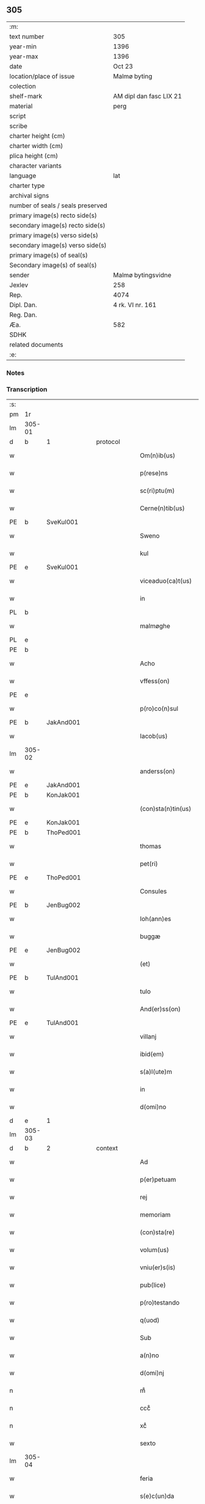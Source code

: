 ** 305

| :m:                               |                         |
| text number                       | 305                     |
| year-min                          | 1396                    |
| year-max                          | 1396                    |
| date                              | Oct 23                  |
| location/place of issue           | Malmø byting            |
| colection                         |                         |
| shelf-mark                        | AM dipl dan fasc LIX 21 |
| material                          | perg                    |
| script                            |                         |
| scribe                            |                         |
| charter height (cm)               |                         |
| charter width (cm)                |                         |
| plica height (cm)                 |                         |
| character variants                |                         |
| language                          | lat                     |
| charter type                      |                         |
| archival signs                    |                         |
| number of seals / seals preserved |                         |
| primary image(s) recto side(s)    |                         |
| secondary image(s) recto side(s)  |                         |
| primary image(s) verso side(s)    |                         |
| secondary image(s) verso side(s)  |                         |
| primary image(s) of seal(s)       |                         |
| Secondary image(s) of seal(s)     |                         |
| sender                            | Malmø bytingsvidne      |
| Jexlev                            | 258                     |
| Rep.                              | 4074                    |
| Dipl. Dan.                        | 4 rk. VI nr. 161        |
| Reg. Dan.                         |                         |
| Æa.                               | 582                     |
| SDHK                              |                         |
| related documents                 |                         |
| :e:                               |                         |

*** Notes


*** Transcription
| :s: |        |   |   |   |   |                    |             |   |   |   |                                 |     |   |   |    |               |          |          |  |    |    |    |    |
| pm  | 1r     |   |   |   |   |                    |             |   |   |   |                                 |     |   |   |    |               |          |          |  |    |    |    |    |
| lm  | 305-01 |   |   |   |   |                    |             |   |   |   |                                 |     |   |   |    |               |          |          |  |    |    |    |    |
| d  | b      | 1  |   | protocol  |   |                    |             |   |   |   |                                 |     |   |   |    |               |          |          |  |    |    |    |    |
| w   |        |   |   |   |   | Om(n)ib(us)        | Om̅ıbꝫ       |   |   |   |                                 | lat |   |   |    |        305-01 |          |          |  |    |    |    |    |
| w   |        |   |   |   |   | p(rese)ns          | pn̅         |   |   |   |                                 | lat |   |   |    |        305-01 |          |          |  |    |    |    |    |
| w   |        |   |   |   |   | sc(ri)ptu(m)       | ſc͛ptu̅       |   |   |   |                                 | lat |   |   |    |        305-01 |          |          |  |    |    |    |    |
| w   |        |   |   |   |   | Cerne(n)tib(us)    | Ceꝛne̅tíbꝫ   |   |   |   |                                 | lat |   |   |    |        305-01 |          |          |  |    |    |    |    |
| PE  | b      | SveKul001  |   |   |   |                    |             |   |   |   |                                 |     |   |   |    |               |          |          |  |    |    |    |    |
| w   |        |   |   |   |   | Sweno              | Sweno       |   |   |   |                                 | lat |   |   |    |        305-01 |          |          |  |    |    |    |    |
| w   |        |   |   |   |   | kul                | kul         |   |   |   |                                 | lat |   |   |    |        305-01 |          |          |  |    |    |    |    |
| PE  | e      | SveKul001  |   |   |   |                    |             |   |   |   |                                 |     |   |   |    |               |          |          |  |    |    |    |    |
| w   |        |   |   |   |   | viceaduo(ca)t(us)  | ỽıceaduᷓot᷒   |   |   |   |                                 | lat |   |   |    |        305-01 |          |          |  |    |    |    |    |
| w   |        |   |   |   |   | in                 | ín          |   |   |   |                                 | lat |   |   |    |        305-01 |          |          |  |    |    |    |    |
| PL  | b      |   |   |   |   |                    |             |   |   |   |                                 |     |   |   |    |               |          |          |  |    |    |    |    |
| w   |        |   |   |   |   | malmøghe           | malmøghe    |   |   |   |                                 | lat |   |   |    |        305-01 |          |          |  |    |    |    |    |
| PL  | e      |   |   |   |   |                    |             |   |   |   |                                 |     |   |   |    |               |          |          |  |    |    |    |    |
| PE  | b      |   |   |   |   |                    |             |   |   |   |                                 |     |   |   |    |               |          |          |  |    |    |    |    |
| w   |        |   |   |   |   | Acho               | Acho        |   |   |   |                                 | lat |   |   |    |        305-01 |          |          |  |    |    |    |    |
| w   |        |   |   |   |   | vffess(on)         | ỽffeſ      |   |   |   |                                 | lat |   |   |    |        305-01 |          |          |  |    |    |    |    |
| PE  | e      |   |   |   |   |                    |             |   |   |   |                                 |     |   |   |    |               |          |          |  |    |    |    |    |
| w   |        |   |   |   |   | p(ro)co(n)sul      | ꝓco̅ſul      |   |   |   |                                 | lat |   |   |    |        305-01 |          |          |  |    |    |    |    |
| PE  | b      | JakAnd001  |   |   |   |                    |             |   |   |   |                                 |     |   |   |    |               |          |          |  |    |    |    |    |
| w   |        |   |   |   |   | Iacob(us)          | Iacobꝫ      |   |   |   |                                 | lat |   |   |    |        305-01 |          |          |  |    |    |    |    |
| lm  | 305-02 |   |   |   |   |                    |             |   |   |   |                                 |     |   |   |    |               |          |          |  |    |    |    |    |
| w   |        |   |   |   |   | anderss(on)        | anderſ     |   |   |   |                                 | lat |   |   |    |        305-02 |          |          |  |    |    |    |    |
| PE  | e      | JakAnd001  |   |   |   |                    |             |   |   |   |                                 |     |   |   |    |               |          |          |  |    |    |    |    |
| PE  | b      | KonJak001  |   |   |   |                    |             |   |   |   |                                 |     |   |   |    |               |          |          |  |    |    |    |    |
| w   |        |   |   |   |   | (con)sta(n)tin(us) | ꝯﬅa̅tín     |   |   |   |                                 | lat |   |   |    |        305-02 |          |          |  |    |    |    |    |
| PE  | e      | KonJak001  |   |   |   |                    |             |   |   |   |                                 |     |   |   |    |               |          |          |  |    |    |    |    |
| PE  | b      | ThoPed001  |   |   |   |                    |             |   |   |   |                                 |     |   |   |    |               |          |          |  |    |    |    |    |
| w   |        |   |   |   |   | thomas             | thoma      |   |   |   |                                 | lat |   |   |    |        305-02 |          |          |  |    |    |    |    |
| w   |        |   |   |   |   | pet(ri)            | pet͛         |   |   |   |                                 | lat |   |   |    |        305-02 |          |          |  |    |    |    |    |
| PE  | e      | ThoPed001  |   |   |   |                    |             |   |   |   |                                 |     |   |   |    |               |          |          |  |    |    |    |    |
| w   |        |   |   |   |   | Consules           | Conſule    |   |   |   |                                 | lat |   |   |    |        305-02 |          |          |  |    |    |    |    |
| PE  | b      | JenBug002  |   |   |   |                    |             |   |   |   |                                 |     |   |   |    |               |          |          |  |    |    |    |    |
| w   |        |   |   |   |   | Ioh(ann)es         | Ioh̅e       |   |   |   |                                 | lat |   |   |    |        305-02 |          |          |  |    |    |    |    |
| w   |        |   |   |   |   | buggæ              | buggæ       |   |   |   |                                 | lat |   |   |    |        305-02 |          |          |  |    |    |    |    |
| PE  | e      | JenBug002  |   |   |   |                    |             |   |   |   |                                 |     |   |   |    |               |          |          |  |    |    |    |    |
| w   |        |   |   |   |   | (et)               |            |   |   |   |                                 | lat |   |   |    |        305-02 |          |          |  |    |    |    |    |
| PE  | b      | TulAnd001  |   |   |   |                    |             |   |   |   |                                 |     |   |   |    |               |          |          |  |    |    |    |    |
| w   |        |   |   |   |   | tulo               | tulo        |   |   |   |                                 | lat |   |   |    |        305-02 |          |          |  |    |    |    |    |
| w   |        |   |   |   |   | And(er)ss(on)      | nſ       |   |   |   |                                 | lat |   |   |    |        305-02 |          |          |  |    |    |    |    |
| PE  | e      | TulAnd001  |   |   |   |                    |             |   |   |   |                                 |     |   |   |    |               |          |          |  |    |    |    |    |
| w   |        |   |   |   |   | villanj            | ỽıllanȷ     |   |   |   |                                 | lat |   |   |    |        305-02 |          |          |  |    |    |    |    |
| w   |        |   |   |   |   | ibid(em)           | ıbı        |   |   |   |                                 | lat |   |   |    |        305-02 |          |          |  |    |    |    |    |
| w   |        |   |   |   |   | s(a)l(ute)m        | ſl̅         |   |   |   |                                 | lat |   |   |    |        305-02 |          |          |  |    |    |    |    |
| w   |        |   |   |   |   | in                 | ın          |   |   |   |                                 | lat |   |   |    |        305-02 |          |          |  |    |    |    |    |
| w   |        |   |   |   |   | d(omi)no           | dn̅o         |   |   |   |                                 | lat |   |   |    |        305-02 |          |          |  |    |    |    |    |
| d  | e      | 1  |   |   |   |                    |             |   |   |   |                                 |     |   |   |    |               |          |          |  |    |    |    |    |
| lm  | 305-03 |   |   |   |   |                    |             |   |   |   |                                 |     |   |   |    |               |          |          |  |    |    |    |    |
| d  | b      | 2  |   | context  |   |                    |             |   |   |   |                                 |     |   |   |    |               |          |          |  |    |    |    |    |
| w   |        |   |   |   |   | Ad                 | Ad          |   |   |   |                                 | lat |   |   |    |        305-03 |          |          |  |    |    |    |    |
| w   |        |   |   |   |   | p(er)petuam        | ̲etua      |   |   |   |                                 | lat |   |   |    |        305-03 |          |          |  |    |    |    |    |
| w   |        |   |   |   |   | rej                | reȷ         |   |   |   |                                 | lat |   |   |    |        305-03 |          |          |  |    |    |    |    |
| w   |        |   |   |   |   | memoriam           | memoꝛıa    |   |   |   |                                 | lat |   |   |    |        305-03 |          |          |  |    |    |    |    |
| w   |        |   |   |   |   | (con)sta(re)       | ꝯﬅa͛         |   |   |   |                                 | lat |   |   |    |        305-03 |          |          |  |    |    |    |    |
| w   |        |   |   |   |   | volum(us)          | ỽolum      |   |   |   |                                 | lat |   |   |    |        305-03 |          |          |  |    |    |    |    |
| w   |        |   |   |   |   | vniu(er)s(is)      | ỽnıu͛       |   |   |   |                                 | lat |   |   |    |        305-03 |          |          |  |    |    |    |    |
| w   |        |   |   |   |   | pub(lice)          | pubͨͤ         |   |   |   |                                 | lat |   |   |    |        305-03 |          |          |  |    |    |    |    |
| w   |        |   |   |   |   | p(ro)testando      | ꝓteﬅando    |   |   |   |                                 | lat |   |   |    |        305-03 |          |          |  |    |    |    |    |
| w   |        |   |   |   |   | q(uod)             | ꝙ           |   |   |   |                                 | lat |   |   |    |        305-03 |          |          |  |    |    |    |    |
| w   |        |   |   |   |   | Sub                | Sub         |   |   |   |                                 | lat |   |   |    |        305-03 |          |          |  |    |    |    |    |
| w   |        |   |   |   |   | a(n)no             | a̅no         |   |   |   |                                 | lat |   |   |    |        305-03 |          |          |  |    |    |    |    |
| w   |        |   |   |   |   | d(omi)nj           | dn̅ȷ         |   |   |   |                                 | lat |   |   |    |        305-03 |          |          |  |    |    |    |    |
| n   |        |   |   |   |   | mͦ                  | mͦ           |   |   |   |                                 | lat |   |   |    |        305-03 |          |          |  |    |    |    |    |
| n   |        |   |   |   |   | cccͦ                | ccͦc         |   |   |   |                                 | lat |   |   |    |        305-03 |          |          |  |    |    |    |    |
| n   |        |   |   |   |   | xcͦ                 | xcͦ          |   |   |   |                                 | lat |   |   |    |        305-03 |          |          |  |    |    |    |    |
| w   |        |   |   |   |   | sexto              | ſexto       |   |   |   |                                 | lat |   |   |    |        305-03 |          |          |  |    |    |    |    |
| lm  | 305-04 |   |   |   |   |                    |             |   |   |   |                                 |     |   |   |    |               |          |          |  |    |    |    |    |
| w   |        |   |   |   |   | feria              | fería       |   |   |   |                                 | lat |   |   |    |        305-04 |          |          |  |    |    |    |    |
| w   |        |   |   |   |   | s(e)c(un)da        | ſcd̅a        |   |   |   |                                 | lat |   |   |    |        305-04 |          |          |  |    |    |    |    |
| w   |        |   |   |   |   | an(te)             | a̅          |   |   |   |                                 | lat |   |   |    |        305-04 |          |          |  |    |    |    |    |
| w   |        |   |   |   |   | die(m)             | dıe̅         |   |   |   |                                 | lat |   |   |    |        305-04 |          |          |  |    |    |    |    |
| w   |        |   |   |   |   | s(an)c(t)or(um)    | ſc̅oꝝ        |   |   |   |                                 | lat |   |   |    |        305-04 |          |          |  |    |    |    |    |
| w   |        |   |   |   |   | symonis            | ſymoní     |   |   |   |                                 | lat |   |   |    |        305-04 |          |          |  |    |    |    |    |
| w   |        |   |   |   |   | (et)               | ⁊           |   |   |   |                                 | lat |   |   |    |        305-04 |          |          |  |    |    |    |    |
| w   |        |   |   |   |   | Iude               | Iude        |   |   |   |                                 | lat |   |   |    |        305-04 |          |          |  |    |    |    |    |
| w   |        |   |   |   |   | ap(osto)lor(um)    | apl̅oꝝ       |   |   |   |                                 | lat |   |   |    |        305-04 |          |          |  |    |    |    |    |
| w   |        |   |   |   |   | in                 | ín          |   |   |   |                                 | lat |   |   |    |        305-04 |          |          |  |    |    |    |    |
| w   |        |   |   |   |   | p(rese)ncia        | pn̅cıa       |   |   |   |                                 | lat |   |   |    |        305-04 |          |          |  |    |    |    |    |
| w   |        |   |   |   |   | n(ost)ra           | nr̅a         |   |   |   |                                 | lat |   |   |    |        305-04 |          |          |  |    |    |    |    |
| w   |        |   |   |   |   | (et)               | ⁊           |   |   |   |                                 | lat |   |   |    |        305-04 |          |          |  |    |    |    |    |
| w   |        |   |   |   |   | pluriu(m)          | plurıu̅      |   |   |   |                                 | lat |   |   |    |        305-04 |          |          |  |    |    |    |    |
| w   |        |   |   |   |   | fidedignor(um)     | fıdedıgnoꝝ  |   |   |   |                                 | lat |   |   |    |        305-04 |          |          |  |    |    |    |    |
| w   |        |   |   |   |   | in                 | í          |   |   |   |                                 | lat |   |   |    |        305-04 |          |          |  |    |    |    |    |
| lm  | 305-05 |   |   |   |   |                    |             |   |   |   |                                 |     |   |   |    |               |          |          |  |    |    |    |    |
| w   |        |   |   |   |   | placito            | placíto     |   |   |   |                                 | lat |   |   |    |        305-05 |          |          |  |    |    |    |    |
| w   |        |   |   |   |   | n(ost)ro           | nr̅o         |   |   |   |                                 | lat |   |   |    |        305-05 |          |          |  |    |    |    |    |
| w   |        |   |   |   |   | Ciuili             | Cíuílí      |   |   |   |                                 | lat |   |   |    |        305-05 |          |          |  |    |    |    |    |
| w   |        |   |   |   |   | (con)stitut(us)    | ꝯﬅıtut     |   |   |   |                                 | lat |   |   |    |        305-05 |          |          |  |    |    |    |    |
| PE  | b      | PedBos002  |   |   |   |                    |             |   |   |   |                                 |     |   |   |    |               |          |          |  |    |    |    |    |
| w   |        |   |   |   |   | petr(us)           | petr       |   |   |   |                                 | lat |   |   |    |        305-05 |          |          |  |    |    |    |    |
| w   |        |   |   |   |   | boecij             | boecí      |   |   |   |                                 | lat |   |   |    |        305-05 |          |          |  |    |    |    |    |
| PE  | e      | PedBos002  |   |   |   |                    |             |   |   |   |                                 |     |   |   |    |               |          |          |  |    |    |    |    |
| w   |        |   |   |   |   | discreto           | dıſcreto    |   |   |   |                                 | lat |   |   |    |        305-05 |          |          |  |    |    |    |    |
| w   |        |   |   |   |   | viro               | ỽíro        |   |   |   |                                 | lat |   |   |    |        305-05 |          |          |  |    |    |    |    |
| PE  | b      | BenUng001  |   |   |   |                    |             |   |   |   |                                 |     |   |   |    |               |          |          |  |    |    |    |    |
| w   |        |   |   |   |   | b(e)n(e)d(i)c(t)o  | bn̅dc̅o       |   |   |   |                                 | lat |   |   |    |        305-05 |          |          |  |    |    |    |    |
| w   |        |   |   |   |   | vngæ               | ỽngæ        |   |   |   |                                 | lat |   |   |    |        305-05 |          |          |  |    |    |    |    |
| PE  | e      | BenUng001  |   |   |   |                    |             |   |   |   |                                 |     |   |   |    |               |          |          |  |    |    |    |    |
| w   |        |   |   |   |   | (con)uillano       | ꝯuíllano    |   |   |   |                                 | lat |   |   |    |        305-05 |          |          |  |    |    |    |    |
| w   |        |   |   |   |   | n(ost)ro           | nr̅o         |   |   |   |                                 | lat |   |   |    |        305-05 |          |          |  |    |    |    |    |
| w   |        |   |   |   |   | o(ste)ns(ori)      | on̅         |   |   |   |                                 | lat |   |   |    |        305-05 |          |          |  |    |    |    |    |
| w   |        |   |   |   |   | p(rese)nc(ium)     | pn̅         |   |   |   |                                 | lat |   |   |    |        305-05 |          |          |  |    |    |    |    |
| lm  | 305-06 |   |   |   |   |                    |             |   |   |   |                                 |     |   |   |    |               |          |          |  |    |    |    |    |
| w   |        |   |   |   |   | terram             | terra      |   |   |   |                                 | lat |   |   |    |        305-06 |          |          |  |    |    |    |    |
| w   |        |   |   |   |   | sua(m)             | ſua̅         |   |   |   |                                 | lat |   |   |    |        305-06 |          |          |  |    |    |    |    |
| w   |        |   |   |   |   | seu                | ſeu         |   |   |   |                                 | lat |   |   |    |        305-06 |          |          |  |    |    |    |    |
| w   |        |   |   |   |   | fu(n)du(m)         | fu̅du̅        |   |   |   |                                 | lat |   |   |    |        305-06 |          |          |  |    |    |    |    |
| w   |        |   |   |   |   | aq(ui)lonarit(er)  | aqlonarít |   |   |   |                                 | lat |   |   |    |        305-06 |          |          |  |    |    |    |    |
| w   |        |   |   |   |   | iux(ta)            | íuxᷓ         |   |   |   |                                 | lat |   |   |    |        305-06 |          |          |  |    |    |    |    |
| w   |        |   |   |   |   | (com)mune(m)       | ꝯmune̅       |   |   |   |                                 | lat |   |   |    |        305-06 |          |          |  |    |    |    |    |
| w   |        |   |   |   |   | plateam            | platea     |   |   |   |                                 | lat |   |   |    |        305-06 |          |          |  |    |    |    |    |
| w   |        |   |   |   |   | in                 | ín          |   |   |   |                                 | lat |   |   |    |        305-06 |          |          |  |    |    |    |    |
| w   |        |   |   |   |   | occide(n)tali      | occıde̅talí  |   |   |   |                                 | lat |   |   |    |        305-06 |          |          |  |    |    |    |    |
| w   |        |   |   |   |   | p(ar)te            | p̲te         |   |   |   |                                 | lat |   |   |    |        305-06 |          |          |  |    |    |    |    |
| w   |        |   |   |   |   | ville              | ỽılle       |   |   |   |                                 | lat |   |   |    |        305-06 |          |          |  |    |    |    |    |
| PL  | b      |   |   |   |   |                    |             |   |   |   |                                 |     |   |   |    |               |          |          |  |    |    |    |    |
| w   |        |   |   |   |   | malm(øghe)         | mal̅        |   |   |   |                                 | lat |   |   |    |        305-06 |          |          |  |    |    |    |    |
| PL  | e      |   |   |   |   |                    |             |   |   |   |                                 |     |   |   |    |               |          |          |  |    |    |    |    |
| p   |        |   |   |   |   | /                  | /           |   |   |   |                                 | lat |   |   |    |        305-06 |          |          |  |    |    |    |    |
| lm  | 305-07 |   |   |   |   |                    |             |   |   |   |                                 |     |   |   |    |               |          |          |  |    |    |    |    |
| w   |        |   |   |   |   | ad                 | ad          |   |   |   |                                 | lat |   |   |    |        305-07 |          |          |  |    |    |    |    |
| w   |        |   |   |   |   | occide(n)tale(m)   | occıde̅tale̅  |   |   |   |                                 | lat |   |   |    |        305-07 |          |          |  |    |    |    |    |
| w   |        |   |   |   |   | p(ar)tem           | p̲te        |   |   |   |                                 | lat |   |   |    |        305-07 |          |          |  |    |    |    |    |
| w   |        |   |   |   |   | terre              | terre       |   |   |   |                                 | lat |   |   |    |        305-07 |          |          |  |    |    |    |    |
| PE  | b      | MogMad001  |   |   |   |                    |             |   |   |   |                                 |     |   |   |    |               |          |          |  |    |    |    |    |
| w   |        |   |   |   |   | magnj              | magnj       |   |   |   |                                 | lat |   |   |    |        305-07 |          |          |  |    |    |    |    |
| w   |        |   |   |   |   | mattess(on)        | matteſ     |   |   |   |                                 | lat |   |   |    |        305-07 |          |          |  |    |    |    |    |
| PE  | e      | MogMad001  |   |   |   |                    |             |   |   |   |                                 |     |   |   |    |               |          |          |  |    |    |    |    |
| p   |        |   |   |   |   | /                  | /           |   |   |   |                                 | lat |   |   |    |        305-07 |          |          |  |    |    |    |    |
| w   |        |   |   |   |   | in                 | ín          |   |   |   |                                 | lat |   |   |    |        305-07 |          |          |  |    |    |    |    |
| w   |        |   |   |   |   | c(ur)ia            | cıa        |   |   |   |                                 | lat |   |   |    |        305-07 |          |          |  |    |    |    |    |
| w   |        |   |   |   |   | in                 | ín          |   |   |   |                                 | lat |   |   |    |        305-07 |          |          |  |    |    |    |    |
| w   |        |   |   |   |   | qua                | qua         |   |   |   |                                 | lat |   |   |    |        305-07 |          |          |  |    |    |    |    |
| w   |        |   |   |   |   | ip(s)e             | ıp̅e         |   |   |   |                                 | lat |   |   |    |        305-07 |          |          |  |    |    |    |    |
| PE  | b      | PedBos002  |   |   |   |                    |             |   |   |   |                                 |     |   |   |    |               |          |          |  |    |    |    |    |
| w   |        |   |   |   |   | petr(us)           | petr       |   |   |   |                                 | lat |   |   |    |        305-07 |          |          |  |    |    |    |    |
| PE  | e      | PedBos002  |   |   |   |                    |             |   |   |   |                                 |     |   |   |    |               |          |          |  |    |    |    |    |
| w   |        |   |   |   |   | p(er)so(na)lit(er) | p̲ſolᷓít     |   |   |   |                                 | lat |   |   |    |        305-07 |          |          |  |    |    |    |    |
| w   |        |   |   |   |   | resid(et)          | reſıdꝫ      |   |   |   |                                 | lat |   |   |    |        305-07 |          |          |  |    |    |    |    |
| w   |        |   |   |   |   | situ(m)            | ſıtu̅        |   |   |   |                                 | lat |   |   |    |        305-07 |          |          |  |    |    |    |    |
| lm  | 305-08 |   |   |   |   |                    |             |   |   |   |                                 |     |   |   |    |               |          |          |  |    |    |    |    |
| w   |        |   |   |   |   | dece(m)            | dece̅        |   |   |   |                                 | lat |   |   |    |        305-08 |          |          |  |    |    |    |    |
| w   |        |   |   |   |   | (et)               | ⁊           |   |   |   |                                 | lat |   |   |    |        305-08 |          |          |  |    |    |    |    |
| w   |        |   |   |   |   | septe(m)           | ſepte̅       |   |   |   |                                 | lat |   |   |    |        305-08 |          |          |  |    |    |    |    |
| w   |        |   |   |   |   | vlnas              | ỽlna       |   |   |   |                                 | lat |   |   |    |        305-08 |          |          |  |    |    |    |    |
| w   |        |   |   |   |   | in                 | in          |   |   |   |                                 | lat |   |   |    |        305-08 |          |          |  |    |    |    |    |
| w   |        |   |   |   |   | lo(n)gitudi(n)e    | lo̅gıtudí̅e   |   |   |   |                                 | lat |   |   |    |        305-08 |          |          |  |    |    |    |    |
| w   |        |   |   |   |   | a                  | a           |   |   |   |                                 | lat |   |   | =  |        305-08 |          |          |  |    |    |    |    |
| w   |        |   |   |   |   | d(i)c(t)a          | dc̅a         |   |   |   |                                 | lat |   |   | == |        305-08 |          |          |  |    |    |    |    |
| w   |        |   |   |   |   | platea             | platea      |   |   |   |                                 | lat |   |   |    |        305-08 |          |          |  |    |    |    |    |
| w   |        |   |   |   |   | v(er)sus           | ỽſu       |   |   |   |                                 | lat |   |   |    |        305-08 |          |          |  |    |    |    |    |
| w   |        |   |   |   |   | aquilone(m)        | aquilone̅    |   |   |   |                                 | lat |   |   |    |        305-08 |          |          |  |    |    |    |    |
| w   |        |   |   |   |   | Octo               | Oo         |   |   |   |                                 | lat |   |   |    |        305-08 |          |          |  |    |    |    |    |
| w   |        |   |   |   |   | vero               | ỽero        |   |   |   |                                 | lat |   |   |    |        305-08 |          |          |  |    |    |    |    |
| w   |        |   |   |   |   | vlnas              | ỽlna       |   |   |   |                                 | lat |   |   |    |        305-08 |          |          |  |    |    |    |    |
| w   |        |   |   |   |   | q(ua)rta           | qᷓrta        |   |   |   |                                 | lat |   |   |    |        305-08 |          |          |  |    |    |    |    |
| lm  | 305-09 |   |   |   |   |                    |             |   |   |   |                                 |     |   |   |    |               |          |          |  |    |    |    |    |
| w   |        |   |   |   |   | p(ar)te            | p̲te         |   |   |   |                                 | lat |   |   |    |        305-09 |          |          |  |    |    |    |    |
| w   |        |   |   |   |   | vni(us)            | ỽnı        |   |   |   |                                 | lat |   |   |    |        305-09 |          |          |  |    |    |    |    |
| w   |        |   |   |   |   | vlne               | ỽlne        |   |   |   |                                 | lat |   |   |    |        305-09 |          |          |  |    |    |    |    |
| w   |        |   |   |   |   | min(us)            | mın        |   |   |   |                                 | lat |   |   |    |        305-09 |          |          |  |    |    |    |    |
| w   |        |   |   |   |   | in                 | in          |   |   |   |                                 | lat |   |   |    |        305-09 |          |          |  |    |    |    |    |
| w   |        |   |   |   |   | latitudi(n)e       | latıtudı̅e   |   |   |   |                                 | lat |   |   |    |        305-09 |          |          |  |    |    |    |    |
| w   |        |   |   |   |   | ab                 | ab          |   |   |   |                                 | lat |   |   |    |        305-09 |          |          |  |    |    |    |    |
| w   |        |   |   |   |   | orie(n)te          | oꝛıe̅te      |   |   |   |                                 | lat |   |   |    |        305-09 |          |          |  |    |    |    |    |
| w   |        |   |   |   |   | v(er)s(us)         | ỽſ        |   |   |   |                                 | lat |   |   |    |        305-09 |          |          |  |    |    |    |    |
| w   |        |   |   |   |   | occide(n)te(m)     | occıde̅te̅    |   |   |   |                                 | lat |   |   |    |        305-09 |          |          |  |    |    |    |    |
| w   |        |   |   |   |   | me(n)sura(n)do     | me̅ſura̅do    |   |   |   |                                 | lat |   |   |    |        305-09 |          |          |  |    |    |    |    |
| w   |        |   |   |   |   | plenit(er)         | plenit     |   |   |   |                                 | lat |   |   |    |        305-09 |          |          |  |    |    |    |    |
| w   |        |   |   |   |   | (con)ti(ne)nte(m)  | ꝯtın̅te̅      |   |   |   |                                 | lat |   |   |    |        305-09 |          |          |  |    |    |    |    |
| lm  | 305-10 |   |   |   |   |                    |             |   |   |   |                                 |     |   |   |    |               |          |          |  |    |    |    |    |
| w   |        |   |   |   |   | Cu(m)              | Cu̅          |   |   |   |                                 | lat |   |   |    |        305-10 |          |          |  |    |    |    |    |
| w   |        |   |   |   |   | libero             | lıbero      |   |   |   |                                 | lat |   |   |    |        305-10 |          |          |  |    |    |    |    |
| w   |        |   |   |   |   | int(ro)itu         | íntͦıtu      |   |   |   |                                 | lat |   |   |    |        305-10 |          |          |  |    |    |    |    |
| w   |        |   |   |   |   | (et)               | ⁊           |   |   |   |                                 | lat |   |   |    |        305-10 |          |          |  |    |    |    |    |
| w   |        |   |   |   |   | exitu              | exítu       |   |   |   |                                 | lat |   |   |    |        305-10 |          |          |  |    |    |    |    |
| w   |        |   |   |   |   | p(er)              | p̲           |   |   |   |                                 | lat |   |   |    |        305-10 |          |          |  |    |    |    |    |
| w   |        |   |   |   |   | ianua(m)           | ıanua̅       |   |   |   |                                 | lat |   |   |    |        305-10 |          |          |  |    |    |    |    |
| w   |        |   |   |   |   | eisd(e)            | eıſ        |   |   |   |                                 | lat |   |   |    |        305-10 |          |          |  |    |    |    |    |
| w   |        |   |   |   |   | c(ur)ie            | cıe        |   |   |   |                                 | lat |   |   |    |        305-10 |          |          |  |    |    |    |    |
| p   |        |   |   |   |   | .                  | .           |   |   |   |                                 | lat |   |   |    |        305-10 |          |          |  |    |    |    |    |
| w   |        |   |   |   |   | vna                | ỽna         |   |   |   |                                 | lat |   |   |    |        305-10 |          |          |  |    |    |    |    |
| w   |        |   |   |   |   | cu(m)              | cu̅          |   |   |   |                                 | lat |   |   |    |        305-10 |          |          |  |    |    |    |    |
| w   |        |   |   |   |   | om(n)ib(us)        | om̅ıbꝫ       |   |   |   |                                 | lat |   |   |    |        305-10 |          |          |  |    |    |    |    |
| w   |        |   |   |   |   | (et)               | ⁊           |   |   |   |                                 | lat |   |   |    |        305-10 |          |          |  |    |    |    |    |
| w   |        |   |   |   |   | si(n)gul(is)       | ſı̅gul̅       |   |   |   |                                 | lat |   |   |    |        305-10 |          |          |  |    |    |    |    |
| w   |        |   |   |   |   | aliis              | alíí       |   |   |   |                                 | lat |   |   |    |        305-10 |          |          |  |    |    |    |    |
| w   |        |   |   |   |   | eiusd(em)          | eıuſ       |   |   |   |                                 | lat |   |   |    |        305-10 |          |          |  |    |    |    |    |
| lm  | 305-11 |   |   |   |   |                    |             |   |   |   |                                 |     |   |   |    |               |          |          |  |    |    |    |    |
| w   |        |   |   |   |   | fu(n)dj            | fu̅dj        |   |   |   |                                 | lat |   |   |    |        305-11 |          |          |  |    |    |    |    |
| w   |        |   |   |   |   | p(er)tine(n)c(iis) | p̲tıne̅cꝭ     |   |   |   |                                 | lat |   |   |    |        305-11 |          |          |  |    |    |    |    |
| w   |        |   |   |   |   | ve(n)didit         | ỽe̅dıdit     |   |   |   |                                 | lat |   |   |    |        305-11 |          |          |  |    |    |    |    |
| w   |        |   |   |   |   | alienauit          | alıenauit   |   |   |   |                                 | lat |   |   |    |        305-11 |          |          |  |    |    |    |    |
| w   |        |   |   |   |   | in                 | ın          |   |   |   |                                 | lat |   |   |    |        305-11 |          |          |  |    |    |    |    |
| w   |        |   |   |   |   | sinu(m)            | ſínu̅        |   |   |   |                                 | lat |   |   |    |        305-11 |          |          |  |    |    |    |    |
| w   |        |   |   |   |   | scotauit           | ſcotauít    |   |   |   |                                 | lat |   |   |    |        305-11 |          |          |  |    |    |    |    |
| w   |        |   |   |   |   | (et)               | ⁊           |   |   |   |                                 | lat |   |   |    |        305-11 |          |          |  |    |    |    |    |
| w   |        |   |   |   |   | ad                 | ad          |   |   |   |                                 | lat |   |   |    |        305-11 |          |          |  |    |    |    |    |
| w   |        |   |   |   |   | man(us)            | man        |   |   |   |                                 | lat |   |   |    |        305-11 |          |          |  |    |    |    |    |
| w   |        |   |   |   |   | assignauit         | ıgnauít   |   |   |   |                                 | lat |   |   |    |        305-11 |          |          |  |    |    |    |    |
| w   |        |   |   |   |   | Iure               | Iure        |   |   |   |                                 | lat |   |   |    |        305-11 |          |          |  |    |    |    |    |
| w   |        |   |   |   |   | p(er)pe¦tuo        | ̲e¦tuo      |   |   |   |                                 | lat |   |   |    | 305-11—305-12 |          |          |  |    |    |    |    |
| w   |        |   |   |   |   | posside(n)d(em)    | poıde̅     |   |   |   |                                 | lat |   |   |    |        305-12 |          |          |  |    |    |    |    |
| w   |        |   |   |   |   | Obliga(n)s         | Oblıga̅     |   |   |   |                                 | lat |   |   |    |        305-12 |          |          |  |    |    |    |    |
| w   |        |   |   |   |   | se                 | ſe          |   |   |   |                                 | lat |   |   |    |        305-12 |          |          |  |    |    |    |    |
| w   |        |   |   |   |   | (et)               | ⁊           |   |   |   |                                 | lat |   |   |    |        305-12 |          |          |  |    |    |    |    |
| w   |        |   |   |   |   | he(re)des          | he͛de       |   |   |   |                                 | lat |   |   |    |        305-12 |          |          |  |    |    |    |    |
| w   |        |   |   |   |   | suos               | ſuo        |   |   |   |                                 | lat |   |   |    |        305-12 |          |          |  |    |    |    |    |
| w   |        |   |   |   |   | ad                 | ad          |   |   |   |                                 | lat |   |   |    |        305-12 |          |          |  |    |    |    |    |
| w   |        |   |   |   |   | ap(ro)p(ri)and(um) | a͛an       |   |   |   |                                 | lat |   |   |    |        305-12 |          |          |  |    |    |    |    |
| w   |        |   |   |   |   | libera(n)d(um)     | lıbera̅     |   |   |   |                                 | lat |   |   |    |        305-12 |          |          |  |    |    |    |    |
| w   |        |   |   |   |   | (et)               | ⁊           |   |   |   |                                 | lat |   |   |    |        305-12 |          |          |  |    |    |    |    |
| w   |        |   |   |   |   | disbriga(n)d(um)   | dıſbrıga̅   |   |   |   |                                 | lat |   |   |    |        305-12 |          |          |  |    |    |    |    |
| w   |        |   |   |   |   | p(re)d(i)c(t)o     | p̅dc̅o        |   |   |   |                                 | lat |   |   |    |        305-12 |          |          |  |    |    |    |    |
| lm  | 305-13 |   |   |   |   |                    |             |   |   |   |                                 |     |   |   |    |               |          |          |  |    |    |    |    |
| PE  | b      | BenUng001  |   |   |   |                    |             |   |   |   |                                 |     |   |   |    |               |          |          |  |    |    |    |    |
| w   |        |   |   |   |   | b(e)n(e)d(i)c(t)o  | bn̅dc̅o       |   |   |   |                                 | lat |   |   |    |        305-13 |          |          |  |    |    |    |    |
| w   |        |   |   |   |   | vnge               | ỽnge        |   |   |   |                                 | lat |   |   |    |        305-13 |          |          |  |    |    |    |    |
| PE  | e      | BenUng001  |   |   |   |                    |             |   |   |   |                                 |     |   |   |    |               |          |          |  |    |    |    |    |
| w   |        |   |   |   |   | (et)               | ⁊           |   |   |   |                                 | lat |   |   |    |        305-13 |          |          |  |    |    |    |    |
| w   |        |   |   |   |   | he(re)dib(us)      | he͛dibꝫ      |   |   |   |                                 | lat |   |   |    |        305-13 |          |          |  |    |    |    |    |
| w   |        |   |   |   |   | suis               | ſuí        |   |   |   |                                 | lat |   |   |    |        305-13 |          |          |  |    |    |    |    |
| w   |        |   |   |   |   | memoratu(m)        | memoꝛatu̅    |   |   |   |                                 | lat |   |   |    |        305-13 |          |          |  |    |    |    |    |
| w   |        |   |   |   |   | fu(n)du(m)         | fu̅du̅        |   |   |   |                                 | lat |   |   |    |        305-13 |          |          |  |    |    |    |    |
| w   |        |   |   |   |   | cu(m)              | cu̅          |   |   |   |                                 | lat |   |   |    |        305-13 |          |          |  |    |    |    |    |
| w   |        |   |   |   |   | suis               | ſuí        |   |   |   |                                 | lat |   |   |    |        305-13 |          |          |  |    |    |    |    |
| w   |        |   |   |   |   | vt                 | ỽt          |   |   |   |                                 | lat |   |   |    |        305-13 |          |          |  |    |    |    |    |
| w   |        |   |   |   |   | p(re)mitti(tur)    | p̅mittı     |   |   |   |                                 | lat |   |   |    |        305-13 |          |          |  |    |    |    |    |
| w   |        |   |   |   |   | p(er)tine(n)ciis   | p̲tıne̅cíí   |   |   |   |                                 | lat |   |   |    |        305-13 |          |          |  |    |    |    |    |
| w   |        |   |   |   |   | Ab                 | Ab          |   |   |   |                                 | lat |   |   |    |        305-13 |          |          |  |    |    |    |    |
| lm  | 305-14 |   |   |   |   |                    |             |   |   |   |                                 |     |   |   |    |               |          |          |  |    |    |    |    |
| w   |        |   |   |   |   | Impetic(i)o(n)e    | Impetıc̅oe   |   |   |   |                                 | lat |   |   |    |        305-14 |          |          |  |    |    |    |    |
| w   |        |   |   |   |   | quoru(m)cu(m)q(ue) | quoru̅cu̅qꝫ   |   |   |   |                                 | lat |   |   |    |        305-14 |          |          |  |    |    |    |    |
| d  | e      | 2  |   |   |   |                    |             |   |   |   |                                 |     |   |   |    |               |          |          |  |    |    |    |    |
| d  | b      | 3  |   | eschatocol  |   |                    |             |   |   |   |                                 |     |   |   |    |               |          |          |  |    |    |    |    |
| w   |        |   |   |   |   | In                 | In          |   |   |   |                                 | lat |   |   |    |        305-14 |          |          |  |    |    |    |    |
| w   |        |   |   |   |   | Cui(us)            | Cuí        |   |   |   |                                 | lat |   |   |    |        305-14 |          |          |  |    |    |    |    |
| w   |        |   |   |   |   | testimoniu(m)      | teﬅımoníu̅   |   |   |   |                                 | lat |   |   |    |        305-14 |          |          |  |    |    |    |    |
| w   |        |   |   |   |   | sigilla            | ſıgılla     |   |   |   |                                 | lat |   |   |    |        305-14 |          |          |  |    |    |    |    |
| w   |        |   |   |   |   | n(ost)ra           | nr̅a         |   |   |   |                                 | lat |   |   |    |        305-14 |          |          |  |    |    |    |    |
| w   |        |   |   |   |   | p(rese)ntib(us)    | pn̅tıbꝫ      |   |   |   |                                 | lat |   |   |    |        305-14 |          |          |  |    |    |    |    |
| w   |        |   |   |   |   | su(n)t             | ſu̅t         |   |   |   |                                 | lat |   |   |    |        305-14 |          |          |  |    |    |    |    |
| w   |        |   |   |   |   | Appensa            | Aenſa      |   |   |   |                                 | lat |   |   |    |        305-14 |          |          |  |    |    |    |    |
| lm  | 305-15 |   |   |   |   |                    |             |   |   |   |                                 |     |   |   |    |               |          |          |  |    |    |    |    |
| w   |        |   |   |   |   | Datum              | Datu       |   |   |   |                                 | lat |   |   |    |        305-15 |          |          |  |    |    |    |    |
| w   |        |   |   |   |   | Anno               | Anno        |   |   |   |                                 | lat |   |   |    |        305-15 |          |          |  |    |    |    |    |
| w   |        |   |   |   |   | (et)               | ⁊           |   |   |   |                                 | lat |   |   |    |        305-15 |          |          |  |    |    |    |    |
| w   |        |   |   |   |   | die                | díe         |   |   |   |                                 | lat |   |   |    |        305-15 |          |          |  |    |    |    |    |
| w   |        |   |   |   |   | supradictis        | ſupꝛadıí  |   |   |   |                                 | lat |   |   |    |        305-15 |          |          |  |    |    |    |    |
| d  | e      | 3  |   |   |   |                    |             |   |   |   |                                 |     |   |   |    |               |          |          |  |    |    |    |    |
| :e: |        |   |   |   |   |                    |             |   |   |   |                                 |     |   |   |    |               |          |          |  |    |    |    |    |